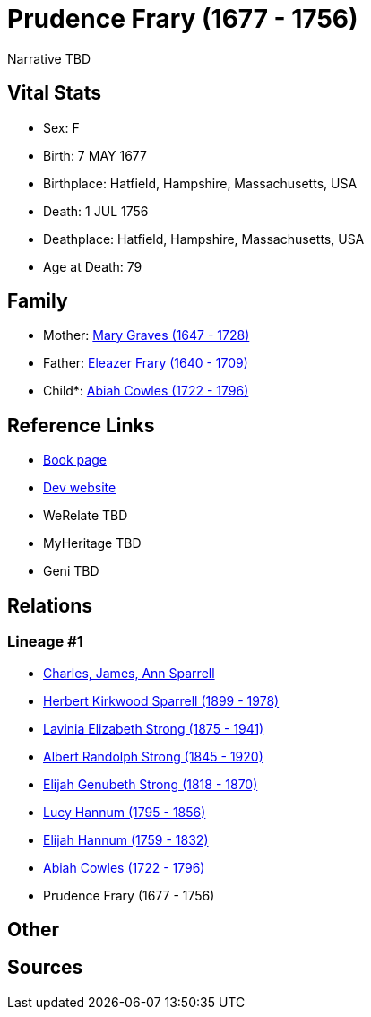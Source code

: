 = Prudence Frary (1677 - 1756)

Narrative TBD


== Vital Stats


* Sex: F
* Birth: 7 MAY 1677
* Birthplace: Hatfield, Hampshire, Massachusetts, USA
* Death: 1 JUL 1756
* Deathplace: Hatfield, Hampshire, Massachusetts, USA
* Age at Death: 79


== Family
* Mother: https://github.com/sparrell/cfs_ancestors/blob/main/Vol_02_Ships/V2_C5_Ancestors/gen9/gen9.PMPPMPMMM.Mary_Graves[Mary Graves (1647 - 1728)]


* Father: https://github.com/sparrell/cfs_ancestors/blob/main/Vol_02_Ships/V2_C5_Ancestors/gen9/gen9.PMPPMPMMP.Eleazer_Frary[Eleazer Frary (1640 - 1709)]

* Child*: https://github.com/sparrell/cfs_ancestors/blob/main/Vol_02_Ships/V2_C5_Ancestors/gen7/gen7.PMPPMPM.Abiah_Cowles[Abiah Cowles (1722 - 1796)]



== Reference Links
* https://github.com/sparrell/cfs_ancestors/blob/main/Vol_02_Ships/V2_C5_Ancestors/gen8/gen8.PMPPMPMM.Prudence_Frary[Book page]
* https://cfsjksas.gigalixirapp.com/person?p=p0605[Dev website]
* WeRelate TBD
* MyHeritage TBD
* Geni TBD

== Relations
=== Lineage #1
* https://github.com/spoarrell/cfs_ancestors/tree/main/Vol_02_Ships/V2_C1_Principals/0_intro_principals.adoc[Charles, James, Ann Sparrell]
* https://github.com/sparrell/cfs_ancestors/blob/main/Vol_02_Ships/V2_C5_Ancestors/gen1/gen1.P.Herbert_Kirkwood_Sparrell[Herbert Kirkwood Sparrell (1899 - 1978)]

* https://github.com/sparrell/cfs_ancestors/blob/main/Vol_02_Ships/V2_C5_Ancestors/gen2/gen2.PM.Lavinia_Elizabeth_Strong[Lavinia Elizabeth Strong (1875 - 1941)]

* https://github.com/sparrell/cfs_ancestors/blob/main/Vol_02_Ships/V2_C5_Ancestors/gen3/gen3.PMP.Albert_Randolph_Strong[Albert Randolph Strong (1845 - 1920)]

* https://github.com/sparrell/cfs_ancestors/blob/main/Vol_02_Ships/V2_C5_Ancestors/gen4/gen4.PMPP.Elijah_Genubeth_Strong[Elijah Genubeth Strong (1818 - 1870)]

* https://github.com/sparrell/cfs_ancestors/blob/main/Vol_02_Ships/V2_C5_Ancestors/gen5/gen5.PMPPM.Lucy_Hannum[Lucy Hannum (1795 - 1856)]

* https://github.com/sparrell/cfs_ancestors/blob/main/Vol_02_Ships/V2_C5_Ancestors/gen6/gen6.PMPPMP.Elijah_Hannum[Elijah Hannum (1759 - 1832)]

* https://github.com/sparrell/cfs_ancestors/blob/main/Vol_02_Ships/V2_C5_Ancestors/gen7/gen7.PMPPMPM.Abiah_Cowles[Abiah Cowles (1722 - 1796)]

* Prudence Frary (1677 - 1756)


== Other

== Sources
